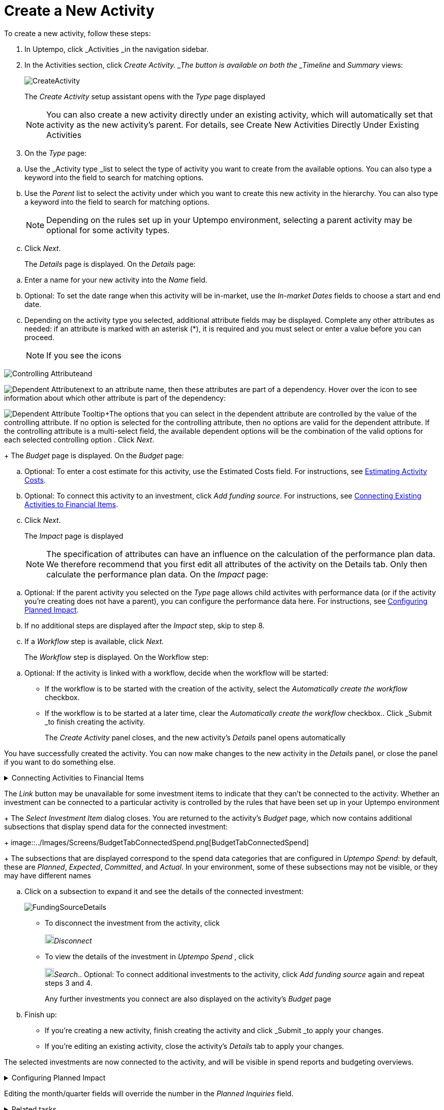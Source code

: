 = Create a New Activity
:toc:
:icons: font
:experimental:
:source-highlighter: highlight.js

To create a new activity, follow these steps:

. In Uptempo, click _Activities _in the navigation sidebar.
. In the Activities section, click _Create Activity. _The button is available on both the _Timeline_ and _Summary_ views:
+
image::../Images/Screens/CreateActivity.png[CreateActivity]
+
The _Create Activity_ setup assistant opens with the _Type_ page displayed
+
[NOTE]
====
You can also create a new activity directly under an existing activity, which will automatically set that activity as the new activity's parent. For details, see Create New Activities Directly Under Existing Activities
====

. On the _Type_ page:

[loweralpha]
. Use the _Activity type _list to select the type of activity you want to create from the available options. You can also type a keyword into the field to search for matching options.
. Use the _Parent_ list to select the activity under which you want to create this new activity in the hierarchy. You can also type a keyword into the field to search for matching options.
+
[NOTE]
====
Depending on the rules set up in your Uptempo environment, selecting a parent activity may be optional for some activity types.
====
. Click _Next_.
+
The _Details_ page is displayed. On the _Details_ page:

[loweralpha]
. Enter a name for your new activity into the _Name_ field.
. Optional: To set the date range when this activity will be in-market, use the _In-market Dates_ fields to choose a start and end date.
. Depending on the activity type you selected, additional attribute fields may be displayed. Complete any other attributes as needed: if an attribute is marked with an asterisk (*), it is required and you must select or enter a value before you can proceed.
+
[NOTE]
====
If you see the icons
====

image:../Images/GUI-Elemente/Controlling attribute.png[Controlling Attribute]and

image:../Images/GUI-Elemente/Dependent attribute.png[Dependent Attribute]next to an attribute name, then these attributes are part of a dependency. Hover over the icon to see information about which other attribute is part of the dependency:

image:../Images/GUI-Elemente/Dependent attribute Tooltip.png[Dependent Attribute Tooltip]+The options that you can select in the dependent attribute are controlled by the value of the controlling attribute. If no option is selected for the controlling attribute, then no options are valid for the dependent attribute. If the controlling attribute is a multi-select field, the available dependent options will be the combination of the valid options for each selected controlling option
. Click _Next_.
+
The _Budget_ page is displayed. On the _Budget_ page:

[loweralpha]
. Optional: To enter a cost estimate for this activity, use the Estimated Costs field. For instructions, see xref:01-00-activities.adoc#estimating[Estimating Activity Costs].
. Optional: To connect this activity to an investment, click _Add funding source_. For instructions, see <<Connecting,Connecting Existing Activities to Financial Items>>.
. Click _Next_.
+
The _Impact_ page is displayed
+
[NOTE]
====
The specification of attributes can have an influence on the calculation of the performance plan data. We therefore recommend that you first edit all attributes of the activity on the Details tab. Only then calculate the performance plan data. On the _Impact_ page:
====

[loweralpha]
. Optional: If the parent activity you selected on the _Type_ page allows child activites with performance data (or if the activity you're creating does not have a parent), you can configure the performance data here. For instructions, see <<Configur,Configuring Planned Impact>>.
. If no additional steps are displayed after the _Impact_ step, skip to step 8.
. If a _Workflow_ step is available, click _Next_.
+
The _Workflow_ step is displayed. On the Workflow step:

[loweralpha]
. Optional: If the activity is linked with a workflow, decide when the workflow will be started:

*** If the workflow is to be started with the creation of the activity, select the _Automatically create the workflow_ checkbox.
*** If the workflow is to be started at a later time, clear the _Automatically create the workflow_ checkbox.. Click _Submit _to finish creating the activity.
+
The _Create Activity_ panel closes, and the new activity's _Details_ panel opens automatically

You have successfully created the activity. You can now make changes to the new activity in the _Details_ panel, or close the panel if you want to do something else.

.Connecting Activities to Financial Items
[%collapsible]
====

You can connect activities at various levels (plan, campaign, program, etc.) to one or multiple investments in _Uptempo Spend_. You can do this either as part of creating an activity, or on an existing activity.

To connect activities to investments, follow these steps:

.. On the activity where you want to connect investments, open the _Budget_ page:

[loweralpha]
. While creating a new activity, go to the _Budget_ page in the _Create Activity_ panel.
. For an existing activity, go to the _Activities_ section and click on the activity in the hierarchy to open its _Details_ panel, then click the _Budget_ tab... Click _Add Funding Source_.
+
image::../Images/Screens/AddFundingSourceNewActivity.png[AddFundingSourceNewActivity]
+
The _Select Investment Item_ dialog is displayed
.. Select the budget you want to use from the _Select Budget_ lists. You can also use the search box to search for the budget you want.
+
The _Investment Item_ list appears:
+
image::../Images/Screens/InvestItem.png[InvestItem]

.. In the _Investment Item_ list, find the investment you want to connect. Click an investment item's
+
image:../Images/GUI-Elemente/Link Activity.png[Link Activity,18]_Link_ button to connect it to the activity
+
[NOTE]
====
The _Link_ button may be unavailable for some investment items to indicate that they can't be connected to the activity. Whether an investment can be connected to a particular activity is controlled by the rules that have been set up in your Uptempo environment
+
The _Select Investment Item_ dialog closes. You are returned to the activity's _Budget_ page, which now contains additional subsections that display spend data for the connected investment:
+
image::../Images/Screens/BudgetTabConnectedSpend.png[BudgetTabConnectedSpend]
+
The subsections that are displayed correspond to the spend data categories that are configured in _Uptempo Spend_: by default, these are _Planned_, _Expected_, _Committed_, and _Actual_. In your environment, some of these subsections may not be visible, or they may have different names
====

.. Click on a subsection to expand it and see the details of the connected investment:
+
image::../Images/Screens/FundingSourceDetails.png[FundingSourceDetails]

*** To disconnect the investment from the activity, click
+
image:../Images/GUI-Elemente/CloseCircle.png[CloseCircle,18]_Disconnect_
*** To view the details of the investment in _Uptempo Spend_ , click
+
image:../Images/GUI-Elemente/SearchCircle.png[SearchCircle,18]_Search_.. Optional: To connect additional investments to the activity, click _Add funding source_ again and repeat steps 3 and 4.
+
Any further investments you connect are also displayed on the activity's _Budget_ page
.. Finish up:

*** If you're creating a new activity, finish creating the activity and click _Submit _to apply your changes.
*** If you're editing an existing activity, close the activity's _Details_ tab to apply your changes.

The selected investments are now connected to the activity, and will be visible in spend reports and budgeting overviews.

====

.Configuring Planned Impact
[%collapsible]
====

If the activity is a point where plan performance data is to be captured:

[loweralpha]
. Add the number of requests the activity is expected to generate.
+
Based on the funnel settings, the planned revenue projection is calculated
. In case you want to edit the distribution:

.... Select _Monthly_ or _Quarterly_ (distribution) in the _Distribute Results_ dropdown.
+
The months or quarters with the planned inquiries are displayed
.... Click _Edit distribution_.
+
The fields per month/quarter are editable
.... Edit the number of inquiries per time range as desired.
+
[NOTE]
====
Editing the month/quarter fields will override the number in the _Planned Inquiries_ field.
====

====

.Related tasks
[%collapsible]
====

** Create New Activities Directly Under Existing Activities

====
